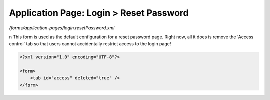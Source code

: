 Application Page: Login > Reset Password
========================================

*/forms/application-pages/login.resetPassword.xml*

\n
This form is used as the default configuration for a reset password page. Right now, all it does is remove the 'Access control' tab so that users cannot accidentally restrict access to the login page!

.. code-block:: xml

    <?xml version="1.0" encoding="UTF-8"?>

    <form>
        <tab id="access" deleted="true" />
    </form>

